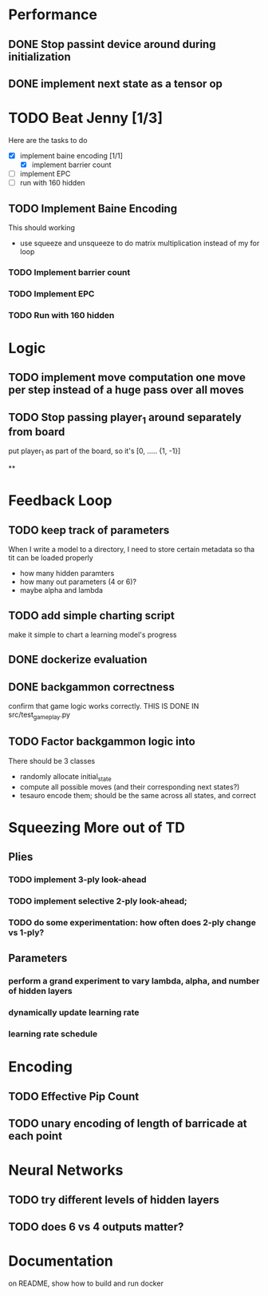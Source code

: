 #+STARTUP: indent
* Performance
** DONE Stop passint device around during initialization
** DONE implement next state as a tensor op

* TODO Beat Jenny [1/3]
Here are the tasks to do
- [X] implement baine encoding [1/1]
  - [X] implement barrier count
- [ ] implement EPC
- [ ] run with 160 hidden

** TODO Implement Baine Encoding
This should working
- use squeeze and unsqueeze to do matrix multiplication instead of my for loop

*** TODO Implement barrier count
*** TODO Implement EPC
*** TODO Run with 160 hidden

* Logic
** TODO implement move computation one move per step instead of a huge pass over all moves

** TODO Stop passing player_1 around separately from board
put player_1 as part of the board, so it's [0, ..... {1, -1}]


**

* Feedback Loop
** TODO keep track of parameters
When I write a model to a directory, I need to store certain
metadata so tha tit can be loaded properly
  - how many hidden paramters
  - how many out parameters (4 or 6)?
  - maybe alpha and lambda


** TODO add simple charting script
make it simple to chart a learning model's progress

** DONE dockerize evaluation


** DONE backgammon correctness
confirm that game logic works correctly. THIS IS DONE IN src/test_game_play.py

** TODO Factor backgammon logic into
There should be 3 classes
- randomly allocate initial_state
- compute all possible moves (and their corresponding next states?)
- tesauro encode them; should be the same across all states, and correct


* Squeezing More out of TD
** Plies
*** TODO implement 3-ply look-ahead
*** TODO implement selective 2-ply look-ahead;
*** TODO do some experimentation: how often does 2-ply change vs 1-ply?
** Parameters

*** perform a grand experiment to vary lambda, alpha, and number of hidden layers

*** dynamically update learning rate

*** learning rate schedule


* Encoding
** TODO Effective Pip Count
** TODO unary encoding of length of barricade at each point

* Neural Networks
** TODO try different levels of hidden layers
** TODO does 6 vs 4 outputs matter?

* Documentation

on README, show how to build and run docker
